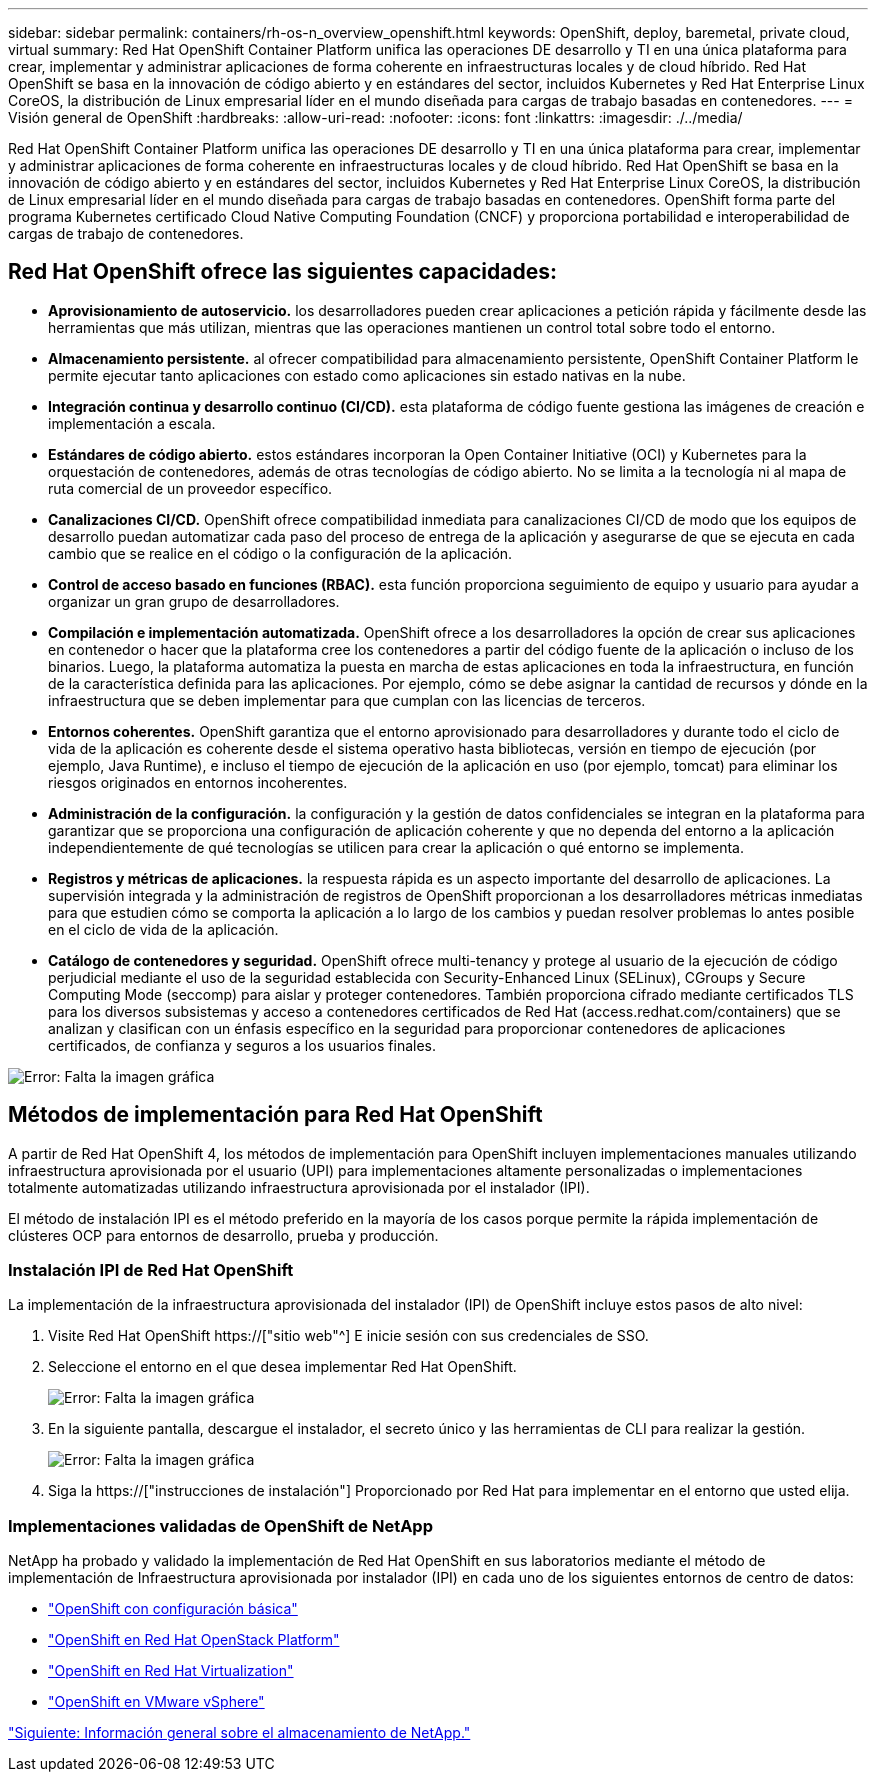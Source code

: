 ---
sidebar: sidebar 
permalink: containers/rh-os-n_overview_openshift.html 
keywords: OpenShift, deploy, baremetal, private cloud, virtual 
summary: Red Hat OpenShift Container Platform unifica las operaciones DE desarrollo y TI en una única plataforma para crear, implementar y administrar aplicaciones de forma coherente en infraestructuras locales y de cloud híbrido. Red Hat OpenShift se basa en la innovación de código abierto y en estándares del sector, incluidos Kubernetes y Red Hat Enterprise Linux CoreOS, la distribución de Linux empresarial líder en el mundo diseñada para cargas de trabajo basadas en contenedores. 
---
= Visión general de OpenShift
:hardbreaks:
:allow-uri-read: 
:nofooter: 
:icons: font
:linkattrs: 
:imagesdir: ./../media/


Red Hat OpenShift Container Platform unifica las operaciones DE desarrollo y TI en una única plataforma para crear, implementar y administrar aplicaciones de forma coherente en infraestructuras locales y de cloud híbrido. Red Hat OpenShift se basa en la innovación de código abierto y en estándares del sector, incluidos Kubernetes y Red Hat Enterprise Linux CoreOS, la distribución de Linux empresarial líder en el mundo diseñada para cargas de trabajo basadas en contenedores. OpenShift forma parte del programa Kubernetes certificado Cloud Native Computing Foundation (CNCF) y proporciona portabilidad e interoperabilidad de cargas de trabajo de contenedores.



== Red Hat OpenShift ofrece las siguientes capacidades:

* *Aprovisionamiento de autoservicio.* los desarrolladores pueden crear aplicaciones a petición rápida y fácilmente desde las herramientas que más utilizan, mientras que las operaciones mantienen un control total sobre todo el entorno.
* *Almacenamiento persistente.* al ofrecer compatibilidad para almacenamiento persistente, OpenShift Container Platform le permite ejecutar tanto aplicaciones con estado como aplicaciones sin estado nativas en la nube.
* *Integración continua y desarrollo continuo (CI/CD).* esta plataforma de código fuente gestiona las imágenes de creación e implementación a escala.
* *Estándares de código abierto.* estos estándares incorporan la Open Container Initiative (OCI) y Kubernetes para la orquestación de contenedores, además de otras tecnologías de código abierto. No se limita a la tecnología ni al mapa de ruta comercial de un proveedor específico.
* *Canalizaciones CI/CD.* OpenShift ofrece compatibilidad inmediata para canalizaciones CI/CD de modo que los equipos de desarrollo puedan automatizar cada paso del proceso de entrega de la aplicación y asegurarse de que se ejecuta en cada cambio que se realice en el código o la configuración de la aplicación.
* *Control de acceso basado en funciones (RBAC).* esta función proporciona seguimiento de equipo y usuario para ayudar a organizar un gran grupo de desarrolladores.
* *Compilación e implementación automatizada.* OpenShift ofrece a los desarrolladores la opción de crear sus aplicaciones en contenedor o hacer que la plataforma cree los contenedores a partir del código fuente de la aplicación o incluso de los binarios. Luego, la plataforma automatiza la puesta en marcha de estas aplicaciones en toda la infraestructura, en función de la característica definida para las aplicaciones. Por ejemplo, cómo se debe asignar la cantidad de recursos y dónde en la infraestructura que se deben implementar para que cumplan con las licencias de terceros.
* *Entornos coherentes.* OpenShift garantiza que el entorno aprovisionado para desarrolladores y durante todo el ciclo de vida de la aplicación es coherente desde el sistema operativo hasta bibliotecas, versión en tiempo de ejecución (por ejemplo, Java Runtime), e incluso el tiempo de ejecución de la aplicación en uso (por ejemplo, tomcat) para eliminar los riesgos originados en entornos incoherentes.
* *Administración de la configuración.* la configuración y la gestión de datos confidenciales se integran en la plataforma para garantizar que se proporciona una configuración de aplicación coherente y que no dependa del entorno a la aplicación independientemente de qué tecnologías se utilicen para crear la aplicación o qué entorno se implementa.
* *Registros y métricas de aplicaciones.* la respuesta rápida es un aspecto importante del desarrollo de aplicaciones. La supervisión integrada y la administración de registros de OpenShift proporcionan a los desarrolladores métricas inmediatas para que estudien cómo se comporta la aplicación a lo largo de los cambios y puedan resolver problemas lo antes posible en el ciclo de vida de la aplicación.
* *Catálogo de contenedores y seguridad.* OpenShift ofrece multi-tenancy y protege al usuario de la ejecución de código perjudicial mediante el uso de la seguridad establecida con Security-Enhanced Linux (SELinux), CGroups y Secure Computing Mode (seccomp) para aislar y proteger contenedores. También proporciona cifrado mediante certificados TLS para los diversos subsistemas y acceso a contenedores certificados de Red Hat (access.redhat.com/containers) que se analizan y clasifican con un énfasis específico en la seguridad para proporcionar contenedores de aplicaciones certificados, de confianza y seguros a los usuarios finales.


image:redhat_openshift_image4.png["Error: Falta la imagen gráfica"]



== Métodos de implementación para Red Hat OpenShift

A partir de Red Hat OpenShift 4, los métodos de implementación para OpenShift incluyen implementaciones manuales utilizando infraestructura aprovisionada por el usuario (UPI) para implementaciones altamente personalizadas o implementaciones totalmente automatizadas utilizando infraestructura aprovisionada por el instalador (IPI).

El método de instalación IPI es el método preferido en la mayoría de los casos porque permite la rápida implementación de clústeres OCP para entornos de desarrollo, prueba y producción.



=== Instalación IPI de Red Hat OpenShift

La implementación de la infraestructura aprovisionada del instalador (IPI) de OpenShift incluye estos pasos de alto nivel:

. Visite Red Hat OpenShift https://["sitio web"^] E inicie sesión con sus credenciales de SSO.
. Seleccione el entorno en el que desea implementar Red Hat OpenShift.
+
image:redhat_openshift_image8.jpeg["Error: Falta la imagen gráfica"]

. En la siguiente pantalla, descargue el instalador, el secreto único y las herramientas de CLI para realizar la gestión.
+
image:redhat_openshift_image9.jpeg["Error: Falta la imagen gráfica"]

. Siga la https://["instrucciones de instalación"] Proporcionado por Red Hat para implementar en el entorno que usted elija.




=== Implementaciones validadas de OpenShift de NetApp

NetApp ha probado y validado la implementación de Red Hat OpenShift en sus laboratorios mediante el método de implementación de Infraestructura aprovisionada por instalador (IPI) en cada uno de los siguientes entornos de centro de datos:

* link:rh-os-n_openshift_BM.html["OpenShift con configuración básica"]
* link:rh-os-n_openshift_OSP.html["OpenShift en Red Hat OpenStack Platform"]
* link:rh-os-n_openshift_RHV.html["OpenShift en Red Hat Virtualization"]
* link:rh-os-n_openshift_VMW.html["OpenShift en VMware vSphere"]


link:rh-os-n_overview_netapp.html["Siguiente: Información general sobre el almacenamiento de NetApp."]
